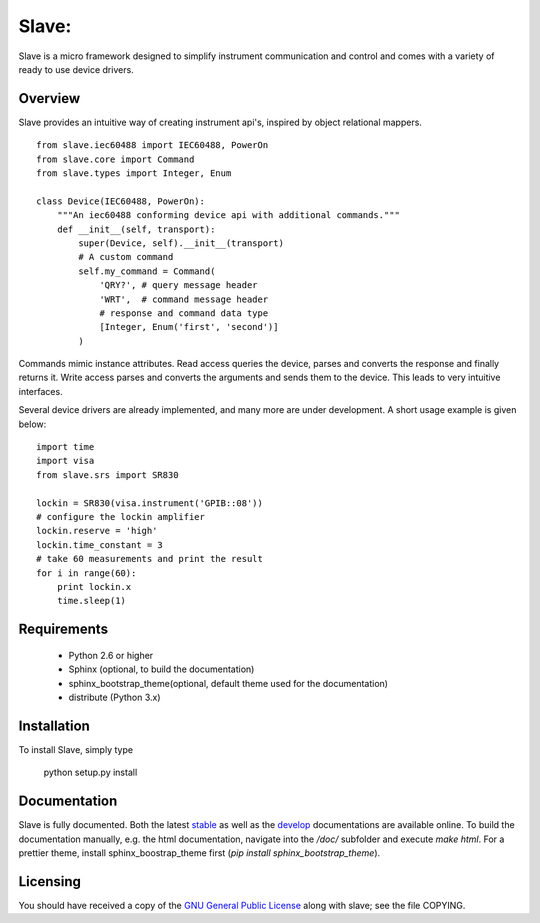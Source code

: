 Slave:
======

Slave is a micro framework designed to simplify instrument communication and
control and comes with a variety of ready to use device drivers.

Overview
--------

Slave provides an intuitive way of creating instrument api's, inspired by
object relational mappers.

::

    from slave.iec60488 import IEC60488, PowerOn
    from slave.core import Command
    from slave.types import Integer, Enum

    class Device(IEC60488, PowerOn):
        """An iec60488 conforming device api with additional commands."""
        def __init__(self, transport):
            super(Device, self).__init__(transport)
            # A custom command
            self.my_command = Command(
                'QRY?', # query message header
                'WRT',  # command message header
                # response and command data type
                [Integer, Enum('first', 'second')]
            )

Commands mimic instance attributes. Read access queries the device, parses and
converts the response and finally returns it. Write access parses and converts
the arguments and sends them to the device. This leads to very intuitive
interfaces.

Several device drivers are already implemented, and many more are under
development. A short usage example is given below::

    import time
    import visa
    from slave.srs import SR830

    lockin = SR830(visa.instrument('GPIB::08'))
    # configure the lockin amplifier
    lockin.reserve = 'high'
    lockin.time_constant = 3
    # take 60 measurements and print the result
    for i in range(60):
        print lockin.x
        time.sleep(1)

Requirements
------------

 * Python 2.6 or higher
 * Sphinx (optional, to build the documentation)
 * sphinx_bootstrap_theme(optional, default theme used for the documentation)
 * distribute (Python 3.x)

Installation
------------

To install Slave, simply type

    python setup.py install

Documentation
-------------

Slave is fully documented. Both the latest `stable`_ as well as the `develop`_
documentations are available online. To build the documentation manually, e.g.
the html documentation, navigate into the `/doc/` subfolder and execute
`make html`. For a prettier theme, install sphinx_boostrap_theme first
(`pip install sphinx_bootstrap_theme`).

.. _stable: http://slave.readthedocs.org/en/latest/
.. _develop: http://slave.readthedocs.org/en/develop/

Licensing
---------

You should have received a copy of the `GNU General Public License`_ along
with slave; see the file COPYING.

.. _GNU General Public License: http://www.gnu.org/licenses/gpl.html
